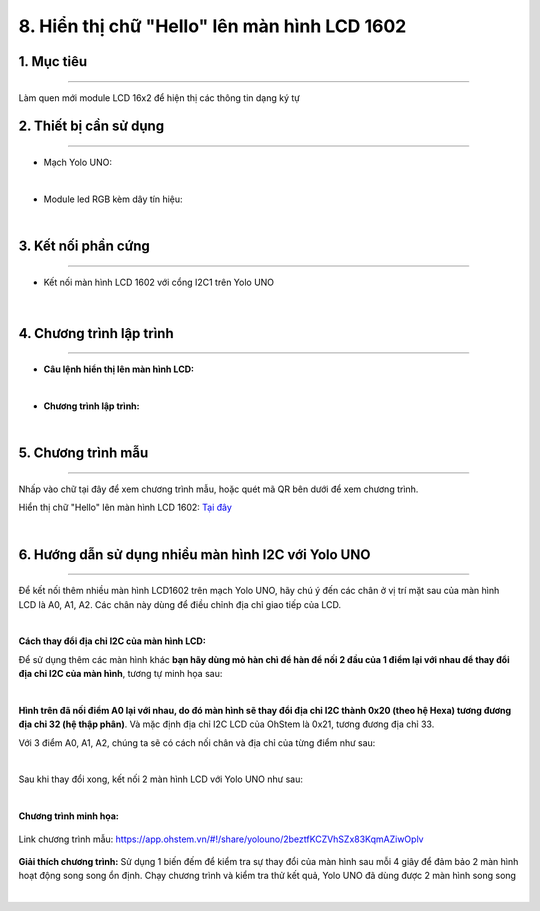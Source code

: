 8. Hiển thị chữ "Hello" lên màn hình LCD 1602
======

1. Mục tiêu
-----
--------

Làm quen mới module LCD 16x2 để hiện thị các thông tin dạng ký tự 

2. Thiết bị cần sử dụng
---------
----------

- Mạch Yolo UNO:

..  image:: images/yolo_uno.png
    :scale: 60%
    :align: center 
|

- Module led RGB kèm dây tín hiệu: 

..  image:: images/lcd_1602.png
    :scale: 90%
    :align: center 
|

3. Kết nối phần cứng
-------
--------

- Kết nối màn hình LCD 1602 với cổng I2C1 trên Yolo UNO

..  figure:: images/lcd_1602_2.png
    :scale: 100%
    :align: center 
|


4. Chương trình lập trình
------
------

- **Câu lệnh hiển thị lên màn hình LCD:**

..  image:: images/lcd_1602_1.png
    :scale: 90%
    :align: center 
|

- **Chương trình lập trình:**

..  image:: images/lcd_1602_3.png
    :scale: 90%
    :align: center 
|

5. Chương trình mẫu
----
-----

Nhấp vào chữ tại đây để xem chương trình mẫu, hoặc quét mã QR bên dưới để xem chương trình.

Hiển thị chữ "Hello" lên màn hình LCD 1602: `Tại đây <https://app.ohstem.vn/#!/share/yolouno/2aLhIA7hTZTg3i7un0onIfXzpUE>`_

..  image:: images/lcd_1602_4.png
    :scale: 90%
    :align: center 
|


6. Hướng dẫn sử dụng nhiều màn hình I2C với Yolo UNO
----
-----

Để kết nối thêm nhiều màn hình LCD1602 trên mạch Yolo UNO, hãy chú ý đến các chân ở vị trí mặt sau của màn hình LCD là A0, A1, A2. Các chân này dùng để điều chỉnh địa chỉ giao tiếp của LCD. 

..  image:: images/lcd_1602_5.png
    :scale: 70%
    :align: center 
|

**Cách thay đổi địa chỉ I2C của màn hình LCD:**

Để sử dụng thêm các màn hình khác **bạn hãy dùng mỏ hàn chì để hàn để nối 2 đầu của 1 điểm lại với nhau để thay đổi địa chỉ I2C của màn hình**, tương tự minh họa sau:

..  image:: images/lcd_1602_6.png
    :scale: 80%
    :align: center 
|

**Hình trên đã nối điểm A0 lại với nhau, do đó màn hình sẽ thay đổi địa chỉ I2C thành 0x20 (theo hệ Hexa) tương đương địa chỉ 32 (hệ thập phân)**. Và mặc định địa chỉ I2C LCD của OhStem là 0x21, tương đương địa chỉ 33. 

Với 3 điểm A0, A1, A2, chúng ta sẽ có cách nối chân và địa chỉ của từng điểm như sau: 

..  image:: images/lcd_1602_7.png
    :scale: 120%
    :align: center 
|

Sau khi thay đổi xong, kết nối 2 màn hình LCD với Yolo UNO như sau: 

..  image:: images/lcd_1602_8.png
    :scale: 70%
    :align: center 
|

**Chương trình minh họa:**

..  figure:: images/lcd_1602_9.png
    :scale: 80%
    :align: center 

    Link chương trình mẫu: `<https://app.ohstem.vn/#!/share/yolouno/2beztfKCZVhSZx83KqmAZiwOplv>`_

**Giải thích chương trình:** Sử dụng 1 biến đếm để kiểm tra sự thay đổi của màn hình sau mỗi 4 giây để đảm bảo 2 màn hình hoạt động song song ổn định. Chạy chương trình và kiểm tra thử kết quả, Yolo UNO đã dùng được 2 màn hình song song

..  image:: images/lcd_1602_10.png
    :scale: 100%
    :align: center 
|
